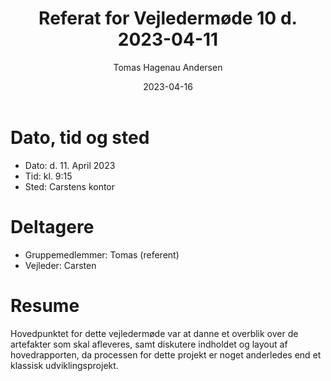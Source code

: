 #+TITLE: Referat for Vejledermøde 10 d. 2023-04-11
#+AUTHOR: Tomas Hagenau Andersen
#+DATE: 2023-04-16
#+OPTIONS: toc:nil num:nil

* Dato, tid og sted

- Dato: d. 11. April 2023
- Tid: kl. 9:15
- Sted: Carstens kontor

* Deltagere

- Gruppemedlemmer: Tomas (referent)
- Vejleder: Carsten

* Resume

Hovedpunktet for dette vejledermøde var at danne et overblik over de
artefakter som skal afleveres, samt diskutere indholdet og layout af hovedrapporten,
da processen for dette projekt er noget anderledes end et klassisk udviklingsprojekt.
